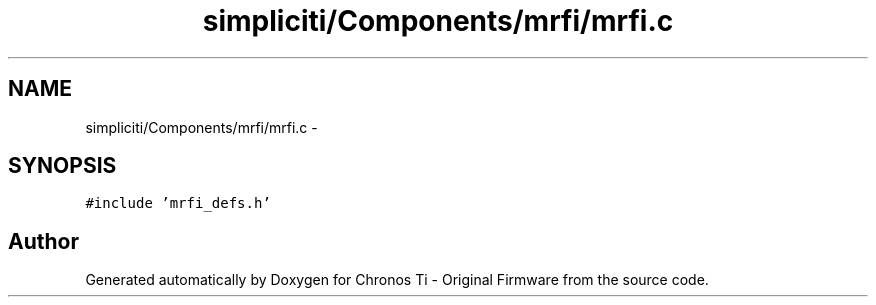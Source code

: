 .TH "simpliciti/Components/mrfi/mrfi.c" 3 "Sun Jun 16 2013" "Version VER 0.0" "Chronos Ti - Original Firmware" \" -*- nroff -*-
.ad l
.nh
.SH NAME
simpliciti/Components/mrfi/mrfi.c \- 
.SH SYNOPSIS
.br
.PP
\fC#include 'mrfi_defs\&.h'\fP
.br

.SH "Author"
.PP 
Generated automatically by Doxygen for Chronos Ti - Original Firmware from the source code\&.
